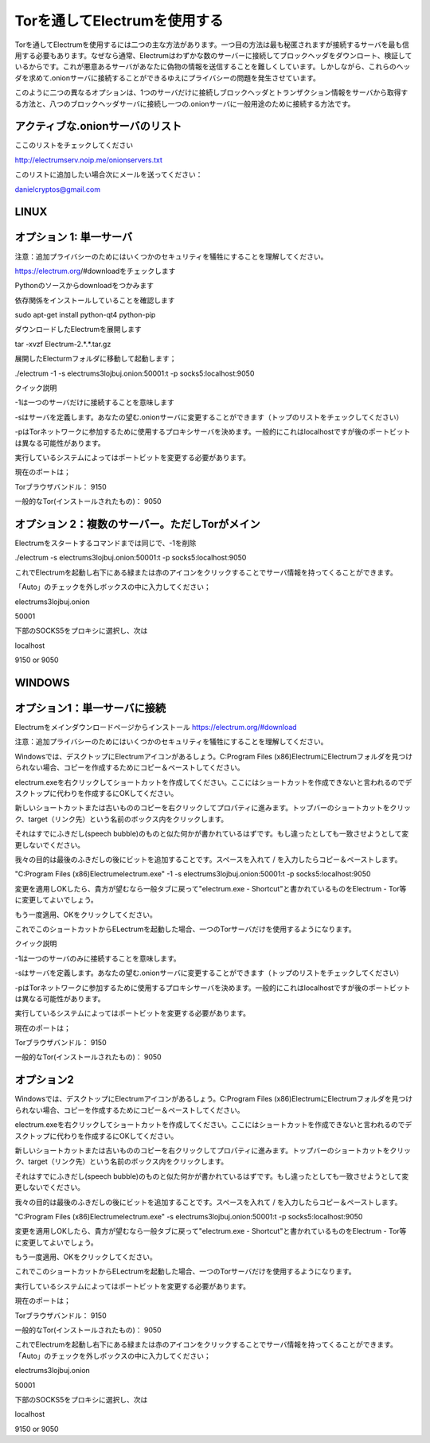 Torを通してElectrumを使用する
==========================

Torを通してElectrumを使用するには二つの主な方法があります。一つ目の方法は最も秘匿されますが接続するサーバを最も信用する必要もあります。なぜなら通常、Electrumはわずかな数のサーバーに接続してブロックヘッダをダウンロート、検証しているからです。これが悪意あるサーバがあなたに偽物の情報を送信することを難しくしています。しかしながら、これらのヘッダを求めて.onionサーバに接続することができるゆえにプライバシーの問題を発生させています。

このように二つの異なるオプションは、1つのサーバだけに接続しブロックヘッダとトランザクション情報をサーバから取得する方法と、八つのブロックヘッダサーバに接続し一つの.onionサーバに一般用途のために接続する方法です。

アクティブな.onionサーバのリスト
-----------------------------
ここのリストをチェックしてください

http://electrumserv.noip.me/onionservers.txt

このリストに追加したい場合次にメールを送ってください：

danielcryptos@gmail.com


LINUX
-----

オプション 1: 単一サーバ
----------------------


注意：追加プライバシーのためにはいくつかのセキュリティを犠牲にすることを理解してください。



https://electrum.org/#downloadをチェックします

Pythonのソースからdownloadをつかみます

依存関係をインストールしていることを確認します

sudo apt-get install python-qt4 python-pip

ダウンロードしたElectrumを展開します

tar -xvzf Electrum-2.*.*.tar.gz

展開したElecturmフォルダに移動して起動します；

./electrum -1 -s electrums3lojbuj.onion:50001:t -p socks5:localhost:9050

クイック説明

-1は一つのサーバだけに接続することを意味します

-sはサーバを定義します。あなたの望む.onionサーバに変更することができます（トップのリストをチェックしてください）

-pはTorネットワークに参加するために使用するプロキシサーバを決めます。一般的にこれはlocalhostですが後のポートビットは異なる可能性があります。

実行しているシステムによってはポートビットを変更する必要があります。

現在のポートは；

Torブラウザバンドル： 9150

一般的なTor(インストールされたもの)： 9050

オプション 2：複数のサーバー。ただしTorがメイン
------------------------------------------
Electrumをスタートするコマンドまでは同じで、-1を削除

./electrum -s electrums3lojbuj.onion:50001:t -p socks5:localhost:9050

これでElectrumを起動し右下にある緑または赤のアイコンをクリックすることでサーバ情報を持ってくることができます。

「Auto」のチェックを外しボックスの中に入力してください；

electrums3lojbuj.onion

50001

下部のSOCKS5をプロキシに選択し、次は

localhost

9150 or 9050


WINDOWS
-------

オプション1：単一サーバに接続
--------------------------
Electrumをメインダウンロードページからインストール
https://electrum.org/#download

注意：追加プライバシーのためにはいくつかのセキュリティを犠牲にすることを理解してください。


Windowsでは、デスクトップにElectrumアイコンがあるしょう。C:\Program Files (x86)\Electrum\
にElectrumフォルダを見つけられない場合、コピーを作成するためにコピー＆ペーストしてください。

electrum.exeを右クリックしてショートカットを作成してください。ここにはショートカットを作成できないと言われるのでデスクトップに代わりを作成するにOKしてください。

新しいショートカットまたは古いもののコピーを右クリックしてプロパティに進みます。トップバーのショートカットをクリック、target（リンク先）という名前のボックス内をクリックします。

それはすでにふきだし(speech bubble)のものと似た何かが書かれているはずです。もし違ったとしても一致させようとして変更しないでください。

我々の目的は最後のふきだしの後にビットを追加することです。スペースを入れて / を入力したらコピー＆ペーストします。

"C:\Program Files (x86)\Electrum\electrum.exe" -1 -s electrums3lojbuj.onion:50001:t -p socks5:localhost:9050

変更を適用しOKしたら、貴方が望むなら一般タブに戻って"electrum.exe - Shortcut"と書かれているものをElectrum - Tor等に変更してよいでしょう。

もう一度適用、OKをクリックしてください。

これでこのショートカットからELectrumを起動した場合、一つのTorサーバだけを使用するようになります。

クイック説明

-1は一つのサーバのみに接続することを意味します。

-sはサーバを定義します。あなたの望む.onionサーバに変更することができます（トップのリストをチェックしてください）

-pはTorネットワークに参加するために使用するプロキシサーバを決めます。一般的にこれはlocalhostですが後のポートビットは異なる可能性があります。

実行しているシステムによってはポートビットを変更する必要があります。

現在のポートは；

Torブラウザバンドル： 9150

一般的なTor(インストールされたもの)： 9050


オプション2
-----------
Windowsでは、デスクトップにElectrumアイコンがあるしょう。C:\Program Files (x86)\Electrum\
にElectrumフォルダを見つけられない場合、コピーを作成するためにコピー＆ペーストしてください。

electrum.exeを右クリックしてショートカットを作成してください。ここにはショートカットを作成できないと言われるのでデスクトップに代わりを作成するにOKしてください。

新しいショートカットまたは古いもののコピーを右クリックしてプロパティに進みます。トップバーのショートカットをクリック、target（リンク先）という名前のボックス内をクリックします。

それはすでにふきだし(speech bubble)のものと似た何かが書かれているはずです。もし違ったとしても一致させようとして変更しないでください。

我々の目的は最後のふきだしの後にビットを追加することです。スペースを入れて / を入力したらコピー＆ペーストします。

"C:\Program Files (x86)\Electrum\electrum.exe" -s electrums3lojbuj.onion:50001:t -p socks5:localhost:9050

変更を適用しOKしたら、貴方が望むなら一般タブに戻って"electrum.exe - Shortcut"と書かれているものをElectrum - Tor等に変更してよいでしょう。

もう一度適用、OKをクリックしてください。

これでこのショートカットからELectrumを起動した場合、一つのTorサーバだけを使用するようになります。

実行しているシステムによってはポートビットを変更する必要があります。

現在のポートは；

Torブラウザバンドル： 9150

一般的なTor(インストールされたもの)： 9050

これでElectrumを起動し右下にある緑または赤のアイコンをクリックすることでサーバ情報を持ってくることができます。「Auto」のチェックを外しボックスの中に入力してください；

electrums3lojbuj.onion

50001

下部のSOCKS5をプロキシに選択し、次は

localhost

9150 or 9050
